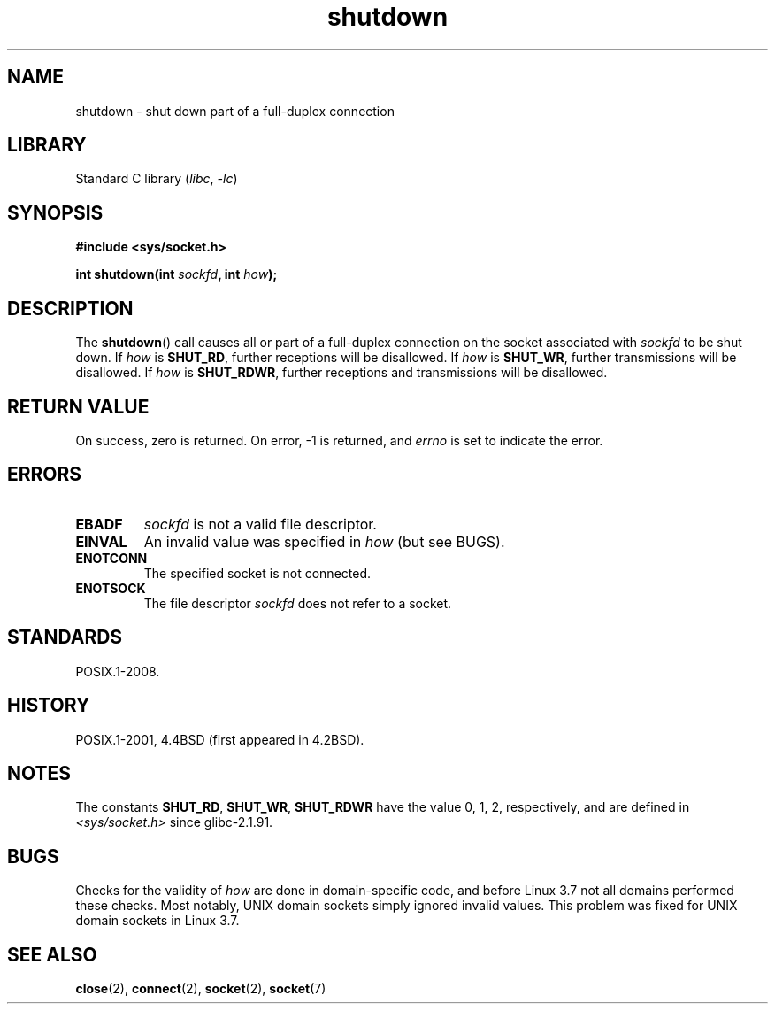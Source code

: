 .\" Copyright (c) 1983, 1991 The Regents of the University of California.
.\" All rights reserved.
.\"
.\" SPDX-License-Identifier: BSD-4-Clause-UC
.\"
.\"     $Id: shutdown.2,v 1.1.1.1 1999/03/21 22:52:23 freitag Exp $
.\"
.\" Modified Sat Jul 24 09:57:55 1993 by Rik Faith <faith@cs.unc.edu>
.\" Modified Tue Oct 22 22:04:51 1996 by Eric S. Raymond <esr@thyrsus.com>
.\" Modified 1998 by Andi Kleen
.\"
.TH shutdown 2 (date) "Linux man-pages (unreleased)"
.SH NAME
shutdown \- shut down part of a full-duplex connection
.SH LIBRARY
Standard C library
.RI ( libc ", " \-lc )
.SH SYNOPSIS
.nf
.B #include <sys/socket.h>
.PP
.BI "int shutdown(int " sockfd ", int " how );
.fi
.SH DESCRIPTION
The
.BR shutdown ()
call causes all or part of a full-duplex connection on the socket
associated with
.I sockfd
to be shut down.
If
.I how
is
.BR SHUT_RD ,
further receptions will be disallowed.
If
.I how
is
.BR SHUT_WR ,
further transmissions will be disallowed.
If
.I how
is
.BR SHUT_RDWR ,
further receptions and transmissions will be disallowed.
.SH RETURN VALUE
On success, zero is returned.
On error, \-1 is returned, and
.I errno
is set to indicate the error.
.SH ERRORS
.TP
.B EBADF
.I sockfd
is not a valid file descriptor.
.TP
.B EINVAL
An invalid value was specified in
.I how
(but see BUGS).
.TP
.B ENOTCONN
The specified socket is not connected.
.TP
.B ENOTSOCK
The file descriptor
.I sockfd
does not refer to a socket.
.SH STANDARDS
POSIX.1-2008.
.SH HISTORY
POSIX.1-2001, 4.4BSD
(first appeared in 4.2BSD).
.SH NOTES
The constants
.BR SHUT_RD ,
.BR SHUT_WR ,
.B SHUT_RDWR
have the value 0, 1, 2,
respectively, and are defined in
.I <sys/socket.h>
since glibc-2.1.91.
.SH BUGS
Checks for the validity of
.I how
are done in domain-specific code,
and before Linux 3.7 not all domains performed these checks.
.\" https://bugzilla.kernel.org/show_bug.cgi?id=47111
Most notably, UNIX domain sockets simply ignored invalid values.
This problem was fixed for UNIX domain sockets
.\" commit fc61b928dc4d72176cf4bd4d30bf1d22e599aefc
.\" and for DECnet sockets in commit 46b66d7077b89fb4917ceef19b3f7dd86055c94a
in Linux 3.7.
.SH SEE ALSO
.BR close (2),
.BR connect (2),
.BR socket (2),
.BR socket (7)
